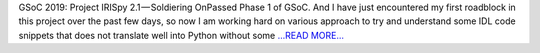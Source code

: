 .. title: GSoC 2019: Project IRISpy 2.1 — Soldiering On
.. slug:
.. date: 2019-07-07 16:00:35 
.. tags: SunPy
.. author: Kris Stern
.. link: https://medium.com/@krisastern/gsoc-2019-project-irispy-2-1-soldiering-on-c352ae9b2c5a?source=rss-33703681b362------2
.. description:
.. category: gsoc2019

GSoC 2019: Project IRISpy 2.1 — Soldiering OnPassed Phase 1 of GSoC. And I have just encountered my first roadblock in this project over the past few days, so now I am working hard on various approach to try and understand some IDL code snippets that does not translate well into Python without some  `...READ MORE... <https://medium.com/@krisastern/gsoc-2019-project-irispy-2-1-soldiering-on-c352ae9b2c5a?source=rss-33703681b362------2>`__

